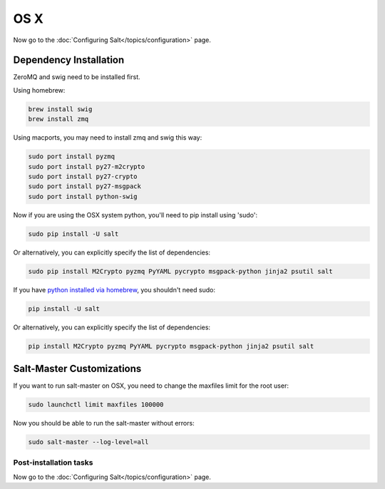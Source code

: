 ====
OS X
====

Now go to the :doc:`Configuring Salt</topics/configuration>` page.

Dependency Installation
-----------------------

ZeroMQ and swig need to be installed first.

Using homebrew:

.. code-block:: bash

    brew install swig
    brew install zmq

Using macports, you may need to install zmq and swig this way:

.. code-block:: bash

  sudo port install pyzmq
  sudo port install py27-m2crypto
  sudo port install py27-crypto
  sudo port install py27-msgpack
  sudo port install python-swig

Now if you are using the OSX system python, you'll need to pip install using 'sudo':

.. code-block:: bash

  sudo pip install -U salt

Or alternatively, you can explicitly specify the list of dependencies:

.. code-block:: bash

    sudo pip install M2Crypto pyzmq PyYAML pycrypto msgpack-python jinja2 psutil salt

If you have `python installed via homebrew`_, you shouldn't need sudo:

.. code-block:: bash

    pip install -U salt

Or alternatively, you can explicitly specify the list of dependencies:

.. code-block:: bash

    pip install M2Crypto pyzmq PyYAML pycrypto msgpack-python jinja2 psutil salt

.. _`python installed via homebrew`: https://github.com/mxcl/homebrew/wiki/Homebrew-and-Python

Salt-Master Customizations
--------------------------

If you want to run salt-master on OSX, you need to change the maxfiles limit for the root user:

.. code-block:: bash

    sudo launchctl limit maxfiles 100000

Now you should be able to run the salt-master without errors:

.. code-block:: bash

    sudo salt-master --log-level=all

Post-installation tasks
=======================

Now go to the :doc:`Configuring Salt</topics/configuration>` page.
